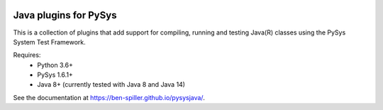 .. image:: ../../workflows/PySys/badge.svg
	:target: ../../actions
.. image:: ../../workflows/Docs/badge.svg
	:target: ../../actions
.. image:: https://codecov.io/gh/ben-spiller/pysysjava/branch/main/graph/badge.svg
	:target: https://codecov.io/gh/ben-spiller/pysysjava

Java plugins for PySys
======================
This is a collection of plugins that add support for compiling, running and testing Java(R) classes using the 
PySys System Test Framework.

Requires:
	- Python 3.6+
	- PySys 1.6.1+
	- Java 8+ (currently tested with Java 8 and Java 14)

See the documentation at https://ben-spiller.github.io/pysysjava/.